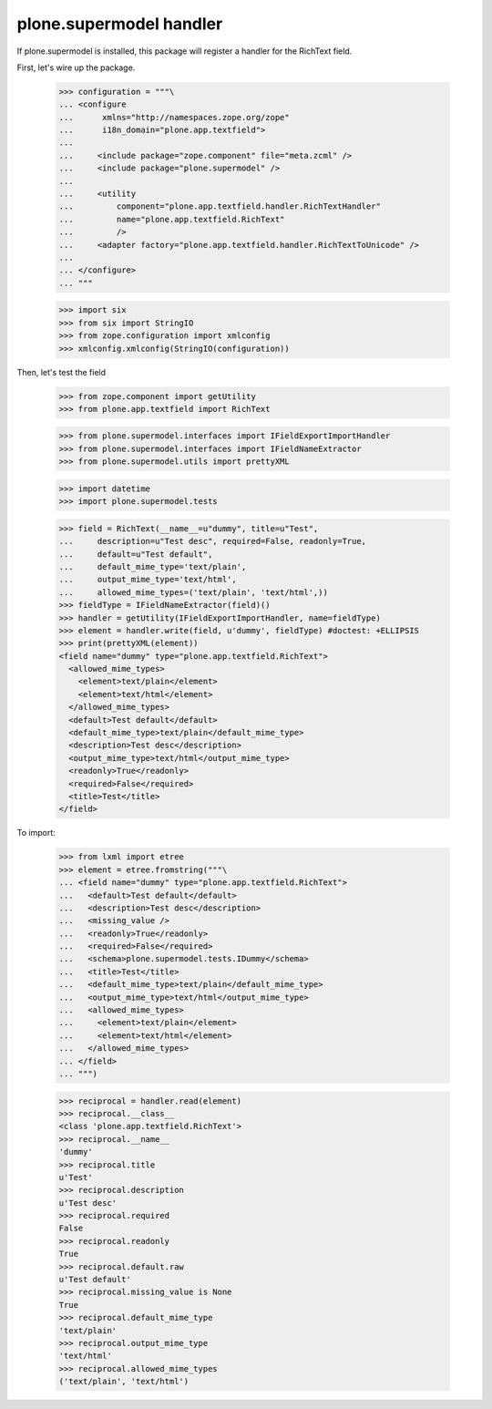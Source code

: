 plone.supermodel handler
========================

If plone.supermodel is installed, this package will register a handler
for the RichText field.

First, let's wire up the package.

    >>> configuration = """\
    ... <configure
    ...      xmlns="http://namespaces.zope.org/zope"
    ...      i18n_domain="plone.app.textfield">
    ...
    ...     <include package="zope.component" file="meta.zcml" />
    ...     <include package="plone.supermodel" />
    ...
    ...     <utility
    ...         component="plone.app.textfield.handler.RichTextHandler"
    ...         name="plone.app.textfield.RichText"
    ...         />
    ...     <adapter factory="plone.app.textfield.handler.RichTextToUnicode" />
    ...
    ... </configure>
    ... """

    >>> import six
    >>> from six import StringIO
    >>> from zope.configuration import xmlconfig
    >>> xmlconfig.xmlconfig(StringIO(configuration))

Then, let's test the field

    >>> from zope.component import getUtility
    >>> from plone.app.textfield import RichText

    >>> from plone.supermodel.interfaces import IFieldExportImportHandler
    >>> from plone.supermodel.interfaces import IFieldNameExtractor
    >>> from plone.supermodel.utils import prettyXML

    >>> import datetime
    >>> import plone.supermodel.tests

    >>> field = RichText(__name__=u"dummy", title=u"Test",
    ...     description=u"Test desc", required=False, readonly=True,
    ...     default=u"Test default",
    ...     default_mime_type='text/plain',
    ...     output_mime_type='text/html',
    ...     allowed_mime_types=('text/plain', 'text/html',))
    >>> fieldType = IFieldNameExtractor(field)()
    >>> handler = getUtility(IFieldExportImportHandler, name=fieldType)
    >>> element = handler.write(field, u'dummy', fieldType) #doctest: +ELLIPSIS
    >>> print(prettyXML(element))
    <field name="dummy" type="plone.app.textfield.RichText">
      <allowed_mime_types>
        <element>text/plain</element>
        <element>text/html</element>
      </allowed_mime_types>
      <default>Test default</default>
      <default_mime_type>text/plain</default_mime_type>
      <description>Test desc</description>
      <output_mime_type>text/html</output_mime_type>
      <readonly>True</readonly>
      <required>False</required>
      <title>Test</title>
    </field>

To import:

    >>> from lxml import etree
    >>> element = etree.fromstring("""\
    ... <field name="dummy" type="plone.app.textfield.RichText">
    ...   <default>Test default</default>
    ...   <description>Test desc</description>
    ...   <missing_value />
    ...   <readonly>True</readonly>
    ...   <required>False</required>
    ...   <schema>plone.supermodel.tests.IDummy</schema>
    ...   <title>Test</title>
    ...   <default_mime_type>text/plain</default_mime_type>
    ...   <output_mime_type>text/html</output_mime_type>
    ...   <allowed_mime_types>
    ...     <element>text/plain</element>
    ...     <element>text/html</element>
    ...   </allowed_mime_types>
    ... </field>
    ... """)

    >>> reciprocal = handler.read(element)
    >>> reciprocal.__class__
    <class 'plone.app.textfield.RichText'>
    >>> reciprocal.__name__
    'dummy'
    >>> reciprocal.title
    u'Test'
    >>> reciprocal.description
    u'Test desc'
    >>> reciprocal.required
    False
    >>> reciprocal.readonly
    True
    >>> reciprocal.default.raw
    u'Test default'
    >>> reciprocal.missing_value is None
    True
    >>> reciprocal.default_mime_type
    'text/plain'
    >>> reciprocal.output_mime_type
    'text/html'
    >>> reciprocal.allowed_mime_types
    ('text/plain', 'text/html')
